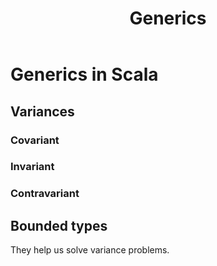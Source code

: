 #+title: Generics
* Generics in Scala
** Variances
*** Covariant
*** Invariant
*** Contravariant
** Bounded types
They help us solve variance problems.

